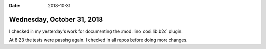 :date: 2018-10-31

===========================
Wednesday, October 31, 2018
===========================

I checked in my yesterday's work for documenting the
:mod:`lino_cosi.lib.b2c` plugin.

At 8:23 the tests were passing again. I checked in all repos before
doing more changes.
